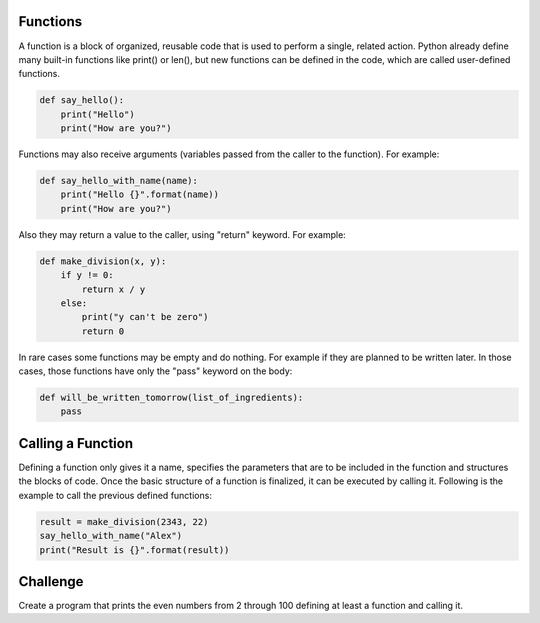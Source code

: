 Functions
---------

A function is a block of organized, reusable code that is used to perform a single, related action. Python already define many built-in functions like print() or len(), but new functions can be defined in the code, which are called user-defined functions.

.. sourcecode:: python

    def say_hello():
        print("Hello")
        print("How are you?")

Functions may also receive arguments (variables passed from the caller to the function). For example:

.. sourcecode:: python

    def say_hello_with_name(name):
        print("Hello {}".format(name))
        print("How are you?")

Also they may return a value to the caller, using "return" keyword. For example:

.. sourcecode:: python

    def make_division(x, y):
        if y != 0:
            return x / y
        else:
            print("y can't be zero")
            return 0

In rare cases some functions may be empty and do nothing. For example if they are planned to be written later. In those cases, those functions have only the  "pass" keyword on the body:

.. sourcecode:: python

    def will_be_written_tomorrow(list_of_ingredients):
        pass


Calling a Function
------------------

Defining a function only gives it a name, specifies the parameters that are to be included in the function and structures the blocks of code. Once the basic structure of a function is finalized, it can be executed by calling it. Following is the example to call the previous defined functions:

.. sourcecode:: python

    result = make_division(2343, 22)
    say_hello_with_name("Alex")
    print("Result is {}".format(result))

Challenge
---------

Create a program that prints the even numbers from 2 through 100 defining at least a function and calling it.

